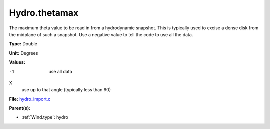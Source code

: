 Hydro.thetamax
==============
The maximum theta value to be read in from a hydrodynamic snapshot.
This is typically used to excise a dense disk from the midplane of
such a snapshot. Use a negative value to tell the code to use all
the data.

**Type:** Double

**Unit:** Degrees

**Values:**

-1
  use all data

X
  use up to that angle (typically less than 90)


**File:** `hydro_import.c <https://github.com/agnwinds/python/blob/master/source/hydro_import.c>`_


**Parent(s):**

* :ref:`Wind.type`: hydro


